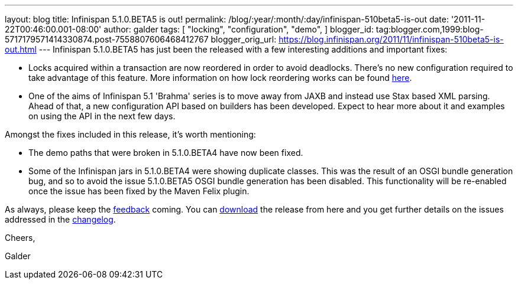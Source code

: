 ---
layout: blog
title: Infinispan 5.1.0.BETA5 is out!
permalink: /blog/:year/:month/:day/infinispan-510beta5-is-out
date: '2011-11-22T00:46:00.001-08:00'
author: galder
tags: [ "locking",
"configuration",
"demo",
]
blogger_id: tag:blogger.com,1999:blog-5717179571414330874.post-7558807606468412767
blogger_orig_url: https://blog.infinispan.org/2011/11/infinispan-510beta5-is-out.html
---
Infinispan 5.1.0.BETA5 has just been the released with a few interesting
additions and important fixes:

* Locks acquired within a transaction are now reordered in order to
avoid deadlocks. There's no new configuration required to take advantage
of this feature. More information on how lock reordering works can be
found http://community.jboss.org/docs/DOC-16975[here].
* One of the aims of Infinispan 5.1 'Brahma' series is to move away from
JAXB and instead use Stax based XML parsing. Ahead of that, a new
configuration API based on builders has been developed. Expect to hear
more about it and examples on using the API in the next few days.

Amongst the fixes included in this release, it's worth mentioning:

* The demo paths that were broken in 5.1.0.BETA4 have now been fixed.
* Some of the Infinispan jars in 5.1.0.BETA4 were showing duplicate
classes. This was the result of an OSGI bundle generation bug, and so to
avoid the issue 5.1.0.BETA5 OSGI bundle generation has been disabled.
This functionality will be re-enabled once the issue has been fixed by
the Maven Felix plugin.

As always, please keep
the http://community.jboss.org/en/infinispan?view=discussions[feedback] coming.
You can http://www.jboss.org/infinispan/downloads[download] the release
from here and you get further details on the issues addressed in
the https://issues.jboss.org/secure/ReleaseNote.jspa?projectId=12310799&version=12318502[changelog].



Cheers,

Galder
